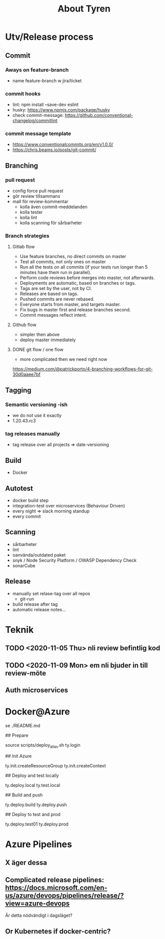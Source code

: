 #+TITLE: About Tyren


* Utv/Release process

** Commit
*** Aways on feature-branch
- name feature-branch w jira/ticket
*** commit hooks
- lint: npm install --save-dev eslint
- husky: https://www.npmjs.com/package/husky
- check commit-message: https://github.com/conventional-changelog/commitlint
*** commit message template
- https://www.conventionalcommits.org/en/v1.0.0/
- https://chris.beams.io/posts/git-commit/




** Branching

*** pull request
- config force pull request
- gör review tillsammans
- mall för review-kommentar
  + kolla även commit-meddelanden
  + kolla tester
  + kolla lint
  + kolla scanning för sårbarheter

*** Branch strategies

**** Gitlab flow
- Use feature branches, no direct commits on master
- Test all commits, not only ones on master
- Run all the tests on all commits (if your tests run longer than 5 minutes have them run in parallel).
- Perform code reviews before merges into master, not afterwards.
- Deployments are automatic, based on branches or tags.
- Tags are set by the user, not by CI.
- Releases are based on tags.
- Pushed commits are never rebased.
- Everyone starts from master, and targets master.
- Fix bugs in master first and release branches second.
- Commit messages reflect intent.

**** Github flow
- simpler then above
- deploy master immediately


**** DONE git flow / one flow
- more complicated then we need right now
https://medium.com/@patrickporto/4-branching-workflows-for-git-30d0aaee7bf




** Tagging
*** Semantic versioning -ish
- we do not use it exactly
- 1.20.43.rc3
*** tag releases manually
- tag release over all projects => date-versioning


** Build
- Docker


** Autotest
- docker build step
- integration-test over microservices (Behaviour Driven)
- every night => slack morning standup
- every commit


** Scanning
- sårbarheter
- lint
- oanvända/outdated paket
- snyk / Node Security Platform / OWASP Dependency Check
- sonarCube


** Release
- manually set relase-tag over all repos
  - git-run
- build release after tag
- automatic release notes...








* Teknik
** TODO <2020-11-05 Thu> nli review befintlig kod
** TODO <2020-11-09 Mon> em nli bjuder in till review-möte
** Auth microservices



* Docker@Azure
se ./README.md

# Step by Step init Azure and deploy containers to test and prod
## Prepare

    source scripts/deploy_alias.sh
    ty.login


## Init Azure

    ty.init.createResourceGroup
    ty.init.createContext

## Deploy and test locally

    ty.deploy.local
    ty.test.local


## Build and push

    ty.deploy.build
    ty.deploy.push

## Deploy to test and prod

    ty.deploy.test01
    ty.deploy.prod



* Azure Pipelines
** X äger dessa
** Complicated release pipelines: https://docs.microsoft.com/en-us/azure/devops/pipelines/release/?view=azure-devops
Är detta nödvändigt i dagsläget?
** Or Kubernetes if docker-centric?
